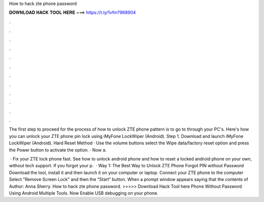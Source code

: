 How to hack zte phone password



𝐃𝐎𝐖𝐍𝐋𝐎𝐀𝐃 𝐇𝐀𝐂𝐊 𝐓𝐎𝐎𝐋 𝐇𝐄𝐑𝐄 ===> https://t.ly/1vfm?968904



.



.



.



.



.



.



.



.



.



.



.



.

The first step to proceed for the process of how to unlock ZTE phone pattern is to go to  through your PC's. Here's how you can unlock your ZTE phone pin lock using iMyFone LockWiper (Android). Step 1. Download and launch iMyFone LockWiper (Android). Hard Reset Method · Use the volume buttons select the Wipe data/factory reset option and press the Power button to activate the option. · Now a.

 · Fix your ZTE lock phone fast. See how to unlock android phone and how to reset a locked android phone on your own, without tech support. If you forgot your p.  · Way 1: The Best Way to Unlock ZTE Phone Forgot PIN without Password Download the tool, install it and then launch it on your computer or laptop. Connect your ZTE phone to the computer Select "Remove Screen Lock" and then the “Start” button. When a prompt window appears saying that the contents of Author: Anna Sherry. How to hack zte phone password. >>>>> Download Hack Tool here Phone Without Password Using Android Multiple Tools. Now Enable USB debugging on your phone.
